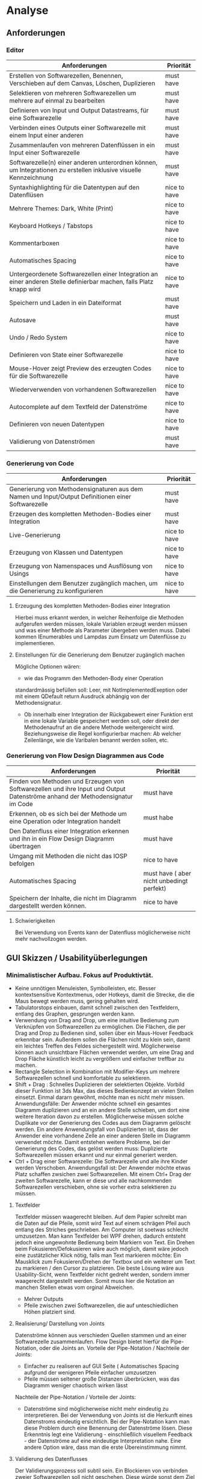 * Analyse
** Anforderungen
*** Editor
| Anforderungen                                                                                                       | Priorität    |
|---------------------------------------------------------------------------------------------------------------------+--------------|
| Erstellen von Softwarezellen, Benennen, Verschieben auf dem Canvas, Löschen, Duplizieren                            | must have    |
| Selektieren von mehreren Softwarezellen um mehrere auf einmal zu bearbeiten                                         | must have    |
| Definieren von Input und Output Datastreams, für eine Softwarezelle                                                 | must have    |
| Verbinden eines Outputs einer Softwarezelle mit einem Input einer anderen                                           | must have    |
| Zusammenlaufen von mehreren Datenflüssen in ein Input einer Softwarezelle                                           | must have    |
| Softwarezelle(n) einer anderen unterordnen können, um Integrationen zu erstellen inklusive visuelle Kennzeichnung   | must have    |
| Syntaxhighlighting für die Datentypen auf den Datenflüsen                                                           | nice to have |
| Mehrere Themes: Dark, White (Print)                                                                                 | nice to have |
| Keyboard Hotkeys / Tabstops                                                                                         | nice to have |
| Kommentarboxen                                                                                                      | nice to have |
| Automatisches Spacing                                                                                               | nice to have |
| Untergeordenete Softwarezellen einer Integration an einer anderen Stelle definierbar machen, falls Platz knapp wird | nice to have |
| Speichern und Laden in ein Dateiformat                                                                              | must have    |
| Autosave                                                                                                            | must have    |
| Undo / Redo System                                                                                                  | nice to have |
| Definieren von State einer Softwarezelle                                                                            | nice to have |
| Mouse-Hover zeigt Preview des erzeugten Codes für die Softwarezelle                                                 | nice to have |
| Wiederverwenden von vorhandenen Softwarezellen                                                                      | nice to have |
| Autocomplete auf dem Textfeld der Datenströme                                                                       | nice to have |
| Definieren von neuen Datentypen                                                                                     | nice to have |
| Validierung von Datenströmen                                                                                        | must have    |





*** Generierung von Code
| Anforderungen                                                                                      | Priorität    |
|----------------------------------------------------------------------------------------------------+--------------|
| Generierung von Methodensignaturen aus dem Namen und Input/Output Definitionen einer Softwarezelle | must have    |
| Erzeugen des kompletten Methoden-Bodies einer Integration                                          | must have    |
| Live-Generierung                                                                                   | nice to have |
| Erzeugung von Klassen und Datentypen                                                               | nice to have |
| Erzeugung von Namenspaces und Ausflösung von Usings                                                | nice to have |
| Einstellungen  dem Benutzer zugänglich machen, um die Generierung zu konfigurieren                 | nice to have |

**** Erzeugung des kompletten Methoden-Bodies einer Integration
Hierbei muss erkannt werden, in welcher Reihenfolge die Methoden aufgerufen
werden müssen, lokale Variablen erzeugt werden müssen und was einer Methode als Parameter
übergeben werden muss. Dabei kommen IEnumerables und Lampdas zum Einsatz um
Datenflüsse zu implementieren. 

**** Einstellungen für die Generierung dem Benutzer zugänglich machen 
Mögliche Optionen wären:
- wie das Programm den Methoden-Body einer Operation 
standardmässig befüllen soll: Leer, mit NotImplementedExeption oder mit einem
QDefault return Ausdruck abhängig von der Methodensignatur. 
- Ob innerhalb einer Integration der Rückgabewert einer Funktion erst in eine
  lokale Variable gespeichert werden soll, oder direkt der Methodenaufruf an die
  andere Methode weitergereicht wird. Beziehungsweise die Regel konfigurierbar
  machen: Ab welcher Zeilenlänge, wie die Varibalen benannt werden sollen, etc.

 

*** Generierung von Flow Design Diagrammen aus Code
 
| Anforderungen                                                                                                                 | Priorität                                 |
|-------------------------------------------------------------------------------------------------------------------------------+-------------------------------------------|
| Finden von Methoden und Erzeugen von Softwarezellen und ihre Input und Output Datenströme anhand der Methodensignatur im Code | must have                                 |
| Erkennen, ob es sich bei der Methode um eine Operation oder Integration handelt                                               | must habe                                 |
| Den Datenfluss einer Integration erkennen und ihn in ein Flow Design Diagramm übertragen                                      | must have                                 |
| Umgang mit Methoden die nicht das IOSP befolgen                                                                               | nice to have                              |
| Automatisches Spacing                                                                                                         | must have ( aber nicht unbedingt perfekt) |
| Speichern der Inhalte, die nicht im Diagramm dargestellt werden können.                                                       | nice to have                              |

**** Schwierigkeiten 
Bei Verwendung von Events kann der Datenfluss möglicherweise nicht mehr
nachvollzogen werden.

** GUI Skizzen / Usabilityüberlegungen
*** Minimalistischer Aufbau. Fokus auf Produktivtät.  
- Keine unnötigen Menuleisten, Symbolleisten, etc. Besser kontextsensitive
  Kontextmenus, oder Hotkeys,  damit die Strecke, die die Maus bewegt werden muss, gering
  gehalten wird.
- Tabulatorstops einbauen, damit schnell zwischen den Textfeldern, entlang des
  Graphen, gesprungen werden kann.
- Verwendung von Drag and Drop, um eine intuitive Bedienung zum Verknüpfen von
  Softwarezellen zu ermöglichen. Die Flächen, die per Drag and Drop zu Bedienen
  sind, sollen über ein Maus-Hover Feedback erkennbar sein. Außerdem sollen die
  Flächen nicht zu klein sein, damit ein leichtes Treffen des Feldes
  sichergestellt wird. Möglicherweise können auch unsichtbare Flächen verwendet
  werden, um eine Drag and Drop Fläche künstlich leicht zu vergrößern und einfacher treffbar zu machen.
- Rectangle Selection in Kombination mit Modifier-Keys um mehrere Softwarezellen
  schnell und komfortable zu selektieren.
- Shift + Drag : Schnelles Duplizieren der selektierten Objekte. Vorbild dieser
  Funktion ist 3ds Max, das dieses Bedienkonzept an vielen Stellen einsetzt.
  Einmal dararn gewöhnt, möchte man es nicht mehr missen. Anwendungsfälle:
  Der Anwender möchte  schnell ein gesamtes Diagramm duplizieren und an ein andere Stelle schieben, um
  dort eine weitere Iteration davon zu erstellen. Möglicherweise müssen solche
  Duplikate vor der Generierung des Codes aus dem Diagramm gelöscht werden.
  Ein andere Anwendungsfall von Duplizierten ist, dass der Anwender eine vorhandene
  Zelle an einer anderen Stelle im Diagramm verwendet möchte. Damit
  entstehen weitere Probleme, bei der Generierung des Codes, das gelöst werden
  muss: Duplizierte Softwarezellen müssen erkannt und nur einmal generiert werden.
- Ctrl + Drag einer Softwarezelle: Die Softwarezelle und alle ihre Kinder werden
  Verschoben. Anwendungsfall ist: Der Anwender möchte etwas Platz schaffen
  zwsichen zwei Softwarezellen. Mit einem Ctrl+ Drag der zweiten Softwarezelle,
  kann er diese und alle nachkommenden Softwarezellen verschieben, ohne sie
  vorher extra selektieren zu müssen. 

**** Textfelder 
Textfelder müssen waagerecht bleiben. Auf dem Papier schreibt man die Daten auf
die Pfeile, somit wird Text auf einem schrägen Pfeil auch entlang des Striches
geschrieben.
Am Computer ist soetwas schlecht umzusetzen. Man kann Textfelder bei WPF drehen, dadurch
entsteht jedoch eine ungewohnte Bedienung beim Markiern von Text. Ein Drehen
beim Fokusieren/Defokusieren wäre auch möglich, damit wäre jedoch eine zustätzlicher
Klick nötig, falls man Text markieren möchte: Ein Mausklick zum Fokusieren/Drehen
der Textbox und ein weiterer um Text zu markieren / den Cursor zu platzieren.
Die beste Lösung wäre aus Usability-Sicht, wenn Textfelder nicht gedreht werden,
sondern immer waagerecht dargestellt werden. Somit muss hier die Notation an
manchen Stellen etwas vom orginal Abweichen.
- Mehrer Outputs
- Pfeile zwischen zwei Softwarezellen, die auf unteschiedlichen Höhen platziert sind.

**** Realisierung/ Darstellung von Joints 
Datenströme können aus verschieden Quellen stammen und an einer Softwarezelle
zusammenlaufen. Flow Design bietet hierfür die Pipe-Notation, oder die Joints
an. 
Vorteile der Pipe-Notation / Nachteile der Joints:
- Einfacher zu realiseren auf GUI Seite ( Automatisches Spacing aufgrund der
  wenigeren Pfeile einfacher umzusetzen
- Pfeile müssen seltener große Distanzen überbrücken, was das Diagramm weniger
  chaotisch wirken lässt
Nachteile der Pipe-Notation / Vorteile der Joints:
- Datenströme sind möglicherweise nicht mehr eindeutig zu interpretieren. Bei
  der Verwendung von Joints ist die Herkunft eines Datenstroms eindeutig
  ersichtlich. Bei der Pipe-Notation kann man diese Problem durch eine Benennung
  der Datenströme lösen. Diese Erkenntnis legt eine Validierung - einschließlich
  visuellem Feedback - der Datenströme auf eine eindeutige Interpretation nahe.
  Eine andere Option wäre, dass man die erste Übereinstimmung nimmt.


**** Validierung des Datenflusses 
Der Validierungsprozess soll subtil sein. Ein Blockieren von verbinden zweier
Softwarezellen soll nicht geschehen. Diese würde sonst dem Ziel entgegen stehen, 
eine mögliche freie Gestaltung, wie beim Zeichnen auf dem Papier, zu
gewährleisten. Der Anwender soll die Freiheit haben, nicht valide Verbindungen
zu erstellen, die er möglicherweise nach dem Verbinden dann entsprechend
anpasst. Eine dezente farbliche Hervorhebung soll als Feedback des
Validierungsprozesses ( möglicherweise indem man den Pfeil einfärbt) ausreichen. Mögliche Validierungsfehler wären:
- Pipe-Notation : Überschneidung von Datentypen.
- Fehlende Daten : Nicht alle vom Input der Softwarezelle verlangten Daten
  sind im Datenfluss enthalten.

Im Grunde wäre jedoch auch eine Generierung von jeglichem Flow Design Diagrammen
möglich, würde man folgende Regeln einführen:
- Pipe-Notation: Der Graph wird zurück gelaufen, bis ein passender Datentype
  gefunden wurde ( Das erste Vorkommen wird genommen). Falls der Datentyp nicht
  gefunden wurde, wird er in der Integration als lokale Varibale deklariert und mit einem
  Default-Wert initialisiert.

**** Validierung der Syntax
Die Notation der Daten der Datenflüssen besteht aus einer einfachen Syntax. Diese muss zwingend eingehalten
 werden, damit eine Generierung des Codes möglich ist.
 Eine rote gewellte Linie unterhalb des nicht validen Textes hilft dem Anwender
 schnell Fehler zu erkennen.
